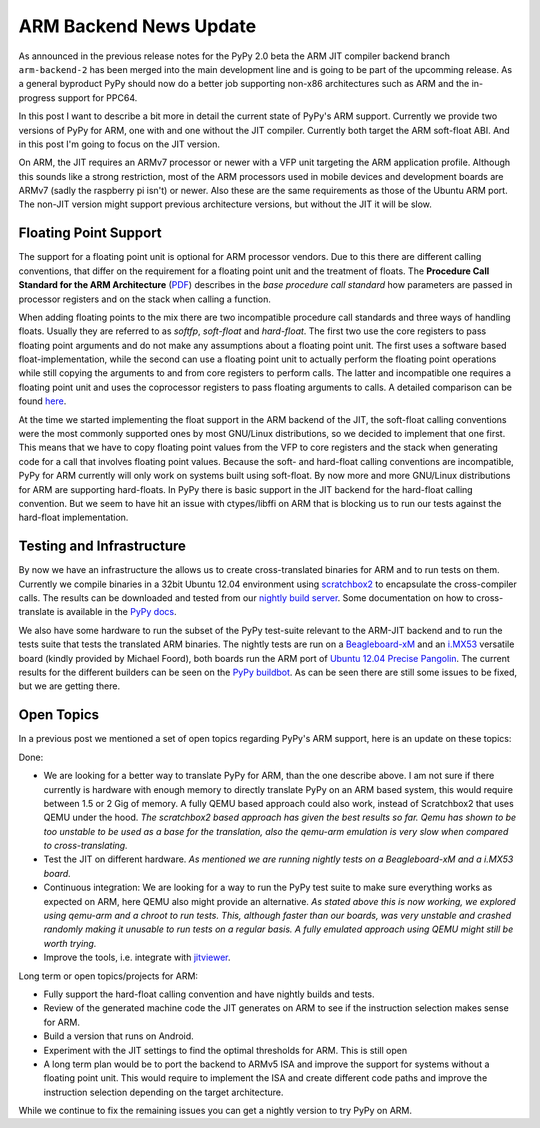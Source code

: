 ARM Backend News Update
=======================

As announced in the previous release notes for the PyPy 2.0 beta the ARM JIT
compiler backend branch ``arm-backend-2`` has been merged into the main
development line and is going to be part of the upcomming release.
As a general byproduct PyPy should now do a better job supporting non-x86
architectures such as ARM and the in-progress support for PPC64.

In this post I want to describe a bit more in detail the current state of
PyPy's ARM support.  Currently we provide two versions of PyPy for ARM, one
with and one without the JIT compiler.  Currently both target the ARM
soft-float ABI. And in this post I'm going to focus on the JIT version.

On ARM, the JIT requires an ARMv7 processor or newer with a VFP unit targeting
the ARM application profile. Although this sounds like a strong restriction,
most of the ARM processors used in mobile devices and development boards are
ARMv7 (sadly the raspberry pi isn't) or newer. Also these are the same
requirements as those of the Ubuntu ARM port. The non-JIT version might support
previous architecture versions, but without the JIT it will be slow.


Floating Point Support
----------------------

The support for a floating point unit is optional for ARM processor vendors.
Due to this there are different calling conventions, that differ on the
requirement for a floating point unit and the treatment of floats.
The **Procedure Call Standard for the ARM Architecture**
(`PDF`_) describes in the *base procedure call standard* how parameters are
passed in processor registers and on the stack when calling a function.

When adding floating points to the mix there are two incompatible procedure
call standards and three ways of handling floats. Usually they are referred to
as *softfp*, *soft-float* and *hard-float*. The first two use the core
registers to pass floating point arguments and do not make any assumptions
about a floating point unit. The first uses a software based
float-implementation, while the second can use a floating point unit to
actually perform the floating point operations while still copying the
arguments to and from core registers to perform calls. The latter and
incompatible one requires a floating point unit and uses the coprocessor
registers to pass floating arguments to calls. A detailed comparison can be
found `here`_.

At the time we started implementing the float support in the ARM backend of the
JIT, the soft-float calling conventions were the most commonly supported ones
by most GNU/Linux distributions, so we decided to implement that one first.
This means that we have to copy floating point values from the VFP to core
registers and the stack when generating code for a call that involves floating
point values. Because the soft- and hard-float calling conventions are
incompatible, PyPy for ARM currently will only work on systems built using
soft-float.  By now more and more GNU/Linux distributions for ARM are
supporting hard-floats.  In PyPy there is basic support in the JIT backend for
the hard-float calling convention. But we seem to have hit an issue with
ctypes/libffi on ARM that is blocking us to run our tests against the
hard-float implementation.


Testing and Infrastructure
--------------------------

By now we have an infrastructure the allows us to create cross-translated
binaries for ARM and to run tests on them. Currently we compile binaries in a
32bit Ubuntu 12.04 environment using scratchbox2_ to encapsulate the
cross-compiler calls. The results can be downloaded and tested from our
`nightly build server`_. Some documentation on how to cross-translate is
available in the `PyPy docs`_.

We also have some hardware to run the subset of the PyPy test-suite relevant to
the ARM-JIT backend and to run the tests suite that tests the translated ARM
binaries. The nightly tests are run on a Beagleboard-xM_ and an i.MX53_
versatile board (kindly provided by Michael Foord), both boards run the ARM port of `Ubuntu
12.04 Precise Pangolin`_. The current results for the different builders can be
seen on the `PyPy buildbot`_. As can be seen there are still some issues to be
fixed, but we are getting there.


Open Topics
-----------
In a previous post we mentioned a set of open topics regarding PyPy's ARM
support, here is an update on these topics:

Done:

* We are looking for a better way to translate PyPy for ARM, than the one
  describe above. I am not sure if there currently is hardware with enough
  memory to directly translate PyPy on an ARM based system, this would require
  between 1.5 or 2 Gig of memory. A fully QEMU based approach could also work,
  instead of Scratchbox2 that uses QEMU under the hood.  *The scratchbox2 based
  approach has given the best results so far. Qemu has shown to be too unstable
  to be used as a base for the translation, also the qemu-arm emulation is very
  slow when compared to cross-translating.*
* Test the JIT on different hardware.
  *As mentioned we are running nightly tests on a Beagleboard-xM and a i.MX53 board.*
* Continuous integration: We are looking for a way to run the PyPy test suite
  to make sure everything works as expected on ARM, here QEMU also might
  provide an alternative.  
  *As stated above this is now working, we explored
  using qemu-arm and a chroot to run tests. This, although faster than
  our boards, was very unstable and crashed randomly making it unusable to run tests on
  a regular basis. A fully emulated approach using QEMU might still be worth trying.*
* Improve the tools, i.e. integrate with jitviewer_.

Long term or open topics/projects for ARM:

* Fully support the hard-float calling convention and have nightly builds and tests.
* Review of the generated machine code the JIT generates on ARM to see if the
  instruction selection makes sense for ARM.
* Build a version that runs on Android.
* Experiment with the JIT settings to find the optimal thresholds for ARM.
  This is still open
* A long term plan would be to port the backend to ARMv5 ISA and improve the
  support for systems without a floating point unit. This would require to
  implement the ISA and create different code paths and improve the instruction
  selection depending on the target architecture.

While we continue to fix the remaining issues you can get a nightly version to
try PyPy on ARM.


.. _Beagleboard-xM: http://beagleboard.org/hardware-xm
.. _`PDF`: http://infocenter.arm.com/help/topic/com.arm.doc.ihi0042d/IHI0042D_aapcs.pdf
.. _`PyPy buildbot`: http://buildbot.pypy.org/summary?branch=%3Ctrunk%3E&category=linux-armel
.. _`PyPy docs`: https://bitbucket.org/pypy/pypy/src/default/pypy/doc/arm.rst
.. _`Ubuntu 12.04 Precise Pangolin`: https://wiki.ubuntu.com/ARM 
.. _`here`: http://wiki.debian.org/ArmHardFloatPort/VfpComparison
.. _`nightly build server`: http://buildbot.pypy.org/nightly/trunk/
.. _`scratchbox2`: http://maemo.gitorious.org/scratchbox2
.. _i.MX53: http://www.freescale.com/webapp/sps/site/prod_summary.jsp?code=IMX53QSB
.. _jitviewer: https://bitbucket.org/pypy/jitviewer
.. _posts: http://morepypy.blogspot.de/2012/02/almost-there-pypys-arm-backend_01.html
.. _previous: http://morepypy.blogspot.de/2011/01/jit-backend-for-arm-processors.html
